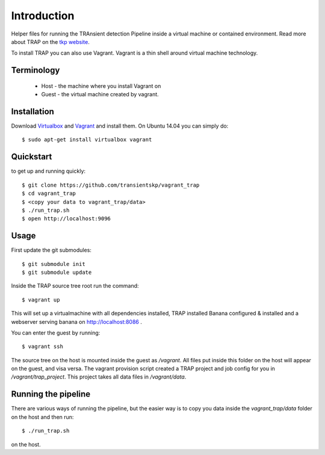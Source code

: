 Introduction
============

Helper files for running the TRAnsient detection Pipeline inside a
virtual machine or contained environment. Read more about TRAP on the 
`tkp website <http://www.transientskp.org/>`_.

To install TRAP you can also use Vagrant. Vagrant is a thin shell around
virtual machine technology.


Terminology
-----------

 * Host - the machine where you install Vagrant on
 * Guest - the virtual machine created by vagrant.


Installation
------------

Download `Virtualbox <https://www.virtualbox.org/>`_ and
`Vagrant <http://www.vagrantup.com/>`_ and install them. On Ubuntu 14.04 you
can simply do::

    $ sudo apt-get install virtualbox vagrant
    
Quickstart
----------

to get up and running quickly::

    $ git clone https://github.com/transientskp/vagrant_trap
    $ cd vagrant_trap
    $ <copy your data to vagrant_trap/data>
    $ ./run_trap.sh
    $ open http://localhost:9096


Usage
-----

First update the git submodules::

    $ git submodule init
    $ git submodule update

Inside the TRAP source tree root run the command::

    $ vagrant up

This will set up a virtualmachine with all dependencies installed, TRAP installed
Banana configured & installed and a webserver serving banana on
http://localhost:8086 .

You can enter the guest by running::

    $ vagrant ssh


The source tree on the host is mounted inside the guest as `/vagrant`. All
files put inside this folder on the host will appear on the guest, and visa
versa. The vagrant provision script created a TRAP project and job config for
you in `/vagrant/trap_project`. This project takes all data files in
`/vagrant/data`.


Running the pipeline
--------------------

There are various ways of running the pipeline, but the easier way is to copy
you data inside the `vagrant_trap/data` folder on the host and then run::

    $ ./run_trap.sh
    
on the host.

